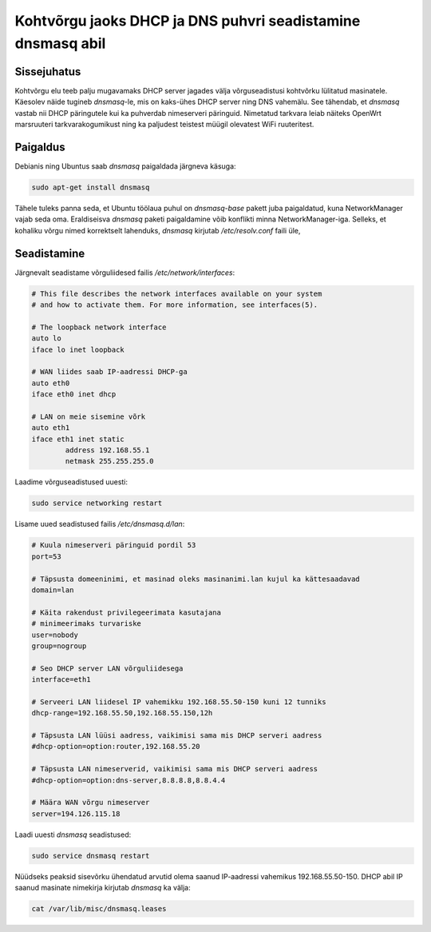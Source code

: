 .. author: Lauri Võsandi <lauri.vosandi@gmail.com>
.. tags: dnsmasq
.. date: 2013-10-31

Kohtvõrgu jaoks DHCP ja DNS puhvri seadistamine dnsmasq abil
============================================================

Sissejuhatus
------------

Kohtvõrgu elu teeb palju mugavamaks DHCP server jagades välja võrguseadistusi
kohtvõrku lülitatud masinatele.
Käesolev näide tugineb *dnsmasq*-le, mis on kaks-ühes DHCP server ning DNS vahemälu.
See tähendab, et *dnsmasq* vastab nii DHCP päringutele kui ka 
puhverdab nimeserveri päringuid.
Nimetatud tarkvara leiab näiteks OpenWrt marsruuteri tarkvarakogumikust ning
ka paljudest teistest müügil olevatest WiFi ruuteritest.

Paigaldus
---------

Debianis ning Ubuntus saab *dnsmasq* paigaldada järgneva käsuga:

.. code:: bash

    sudo apt-get install dnsmasq

Tähele tuleks panna seda, et Ubuntu töölaua puhul on *dnsmasq-base* pakett
juba paigaldatud, kuna NetworkManager vajab seda oma. Eraldiseisva *dnsmasq*
paketi paigaldamine võib konflikti minna NetworkManager-iga.
Selleks, et kohaliku võrgu nimed korrektselt lahenduks, *dnsmasq* kirjutab */etc/resolv.conf* faili üle,


Seadistamine
------------

Järgnevalt seadistame võrguliidesed failis */etc/network/interfaces*:

.. code:: bash

    # This file describes the network interfaces available on your system
    # and how to activate them. For more information, see interfaces(5).

    # The loopback network interface
    auto lo
    iface lo inet loopback

    # WAN liides saab IP-aadressi DHCP-ga
    auto eth0
    iface eth0 inet dhcp

    # LAN on meie sisemine võrk
    auto eth1
    iface eth1 inet static
	    address 192.168.55.1
	    netmask 255.255.255.0
	    
Laadime võrguseadistused uuesti:

.. code:: bash

    sudo service networking restart

Lisame uued seadistused failis */etc/dnsmasq.d/lan*:

.. code:: ini

    # Kuula nimeserveri päringuid pordil 53
    port=53
    
    # Täpsusta domeeninimi, et masinad oleks masinanimi.lan kujul ka kättesaadavad
    domain=lan
    
    # Käita rakendust privilegeerimata kasutajana
    # minimeerimaks turvariske
    user=nobody
    group=nogroup

    # Seo DHCP server LAN võrguliidesega
    interface=eth1

    # Serveeri LAN liidesel IP vahemikku 192.168.55.50-150 kuni 12 tunniks
    dhcp-range=192.168.55.50,192.168.55.150,12h
    
    # Täpsusta LAN lüüsi aadress, vaikimisi sama mis DHCP serveri aadress
    #dhcp-option=option:router,192.168.55.20
    
    # Täpsusta LAN nimeserverid, vaikimisi sama mis DHCP serveri aadress
    #dhcp-option=option:dns-server,8.8.8.8,8.8.4.4
    
    # Määra WAN võrgu nimeserver
    server=194.126.115.18

Laadi uuesti *dnsmasq* seadistused:

.. code:: bash

    sudo service dnsmasq restart

Nüüdseks peaksid sisevõrku ühendatud arvutid olema saanud IP-aadressi
vahemikus 192.168.55.50-150. DHCP abil IP saanud masinate nimekirja kirjutab
*dnsmasq* ka välja:

.. code:: bash

    cat /var/lib/misc/dnsmasq.leases
